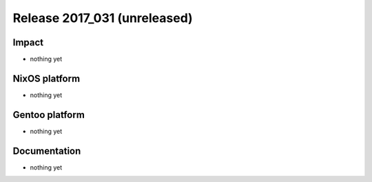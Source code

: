 .. XXX update on release :Publish Date: YYYY-MM-DD

Release 2017_031 (unreleased)
-----------------------------

Impact
^^^^^^

* nothing yet


NixOS platform
^^^^^^^^^^^^^^

* nothing yet


Gentoo platform
^^^^^^^^^^^^^^^

* nothing yet


Documentation
^^^^^^^^^^^^^

* nothing yet


.. vim: set spell spelllang=en:

